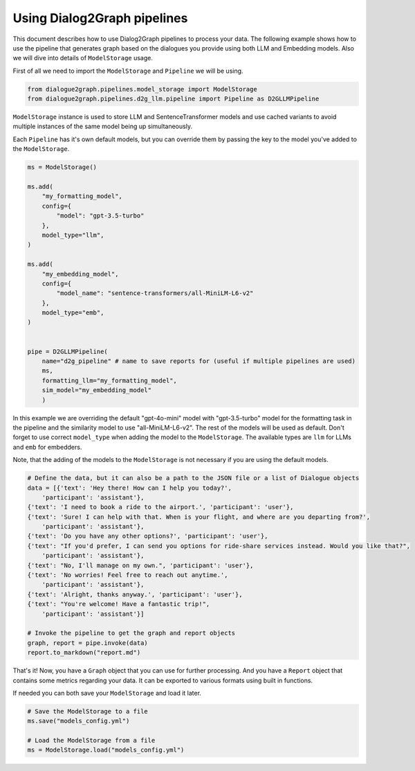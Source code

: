 Using Dialog2Graph pipelines
============================

This document describes how to use Dialog2Graph pipelines to process your data. The following example shows how to use the pipeline that generates graph based on the dialogues you provide using both LLM and Embedding models. Also we will dive into details of ``ModelStorage`` usage.

First of all we need to import the ``ModelStorage`` and ``Pipeline`` we will be using.

.. code-block:: python

    from dialogue2graph.pipelines.model_storage import ModelStorage
    from dialogue2graph.pipelines.d2g_llm.pipeline import Pipeline as D2GLLMPipeline


``ModelStorage`` instance is used to store LLM and SentenceTransformer models and use cached variants to avoid multiple instances of the same model being up simultaneously.

Each ``Pipeline`` has it's own default models, but you can override them by passing the key to the model you've added to the ``ModelStorage``.

.. code-block:: python

    ms = ModelStorage()

    ms.add(
        "my_formatting_model",
        config={
            "model": "gpt-3.5-turbo"
        },
        model_type="llm",
    )

    ms.add(
        "my_embedding_model",
        config={
            "model_name": "sentence-transformers/all-MiniLM-L6-v2"
        },
        model_type="emb",
    )


    pipe = D2GLLMPipeline(
        name="d2g_pipeline" # name to save reports for (useful if multiple pipelines are used)
        ms,
        formatting_llm="my_formatting_model",
        sim_model="my_embedding_model"
        )

In this example we are overriding the default "gpt-4o-mini" model with "gpt-3.5-turbo" model for the formatting task in the pipeline and the similarity model to use "all-MiniLM-L6-v2". The rest of the models will be used as default. Don't forget to use correct ``model_type`` when adding the model to the ``ModelStorage``. The available types are ``llm`` for LLMs and ``emb`` for embedders.

Note, that the adding of the models to the ``ModelStorage`` is not necessary if you are using the default models.

.. code-block:: python

    # Define the data, but it can also be a path to the JSON file or a list of Dialogue objects
    data = [{'text': 'Hey there! How can I help you today?',
        'participant': 'assistant'},
    {'text': 'I need to book a ride to the airport.', 'participant': 'user'},
    {'text': 'Sure! I can help with that. When is your flight, and where are you departing from?',
        'participant': 'assistant'},
    {'text': 'Do you have any other options?', 'participant': 'user'},
    {'text': "If you'd prefer, I can send you options for ride-share services instead. Would you like that?",
        'participant': 'assistant'},
    {'text': "No, I'll manage on my own.", 'participant': 'user'},
    {'text': 'No worries! Feel free to reach out anytime.',
        'participant': 'assistant'},
    {'text': 'Alright, thanks anyway.', 'participant': 'user'},
    {'text': "You're welcome! Have a fantastic trip!",
        'participant': 'assistant'}]

    # Invoke the pipeline to get the graph and report objects
    graph, report = pipe.invoke(data)
    report.to_markdown("report.md")

That's it! Now, you have a ``Graph`` object that you can use for further processing.
And you have a ``Report`` object that contains some metrics regarding your data. It can be exported to various formats using built in functions.

If needed you can both save your ``ModelStorage`` and load it later.

.. code-block:: python

    # Save the ModelStorage to a file
    ms.save("models_config.yml")

    # Load the ModelStorage from a file
    ms = ModelStorage.load("models_config.yml")
